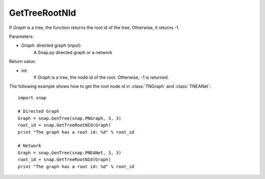 GetTreeRootNId
'''''''''''''''

.. function:: GetTreeRootNId(Graph)

If *Graph* is a tree, the function returns the root id of the tree. Otherwise, it returns -1.

Parameters:

- *Graph*: directed graph (input)
    A Snap.py directed graph or a network


Return value:

- int: 
    If *Graph* is a tree, the node id of the root. Otherwise, -1 is returned.


The following example shows how to get the root node id in
:class:`TNGraph` and :class:`TNEANet`::

    import snap

    # Directed Graph
    Graph = snap.GenTree(snap.PNGraph, 3, 3)
    root_id = snap.GetTreeRootNId(Graph)
    print "The graph has a root id: %d" % root_id

    # Network
    Graph = snap.GenTree(snap.PNEANet, 3, 3)
    root_id = snap.GetTreeRootNId(Graph)
    print "The graph has a root id: %d" % root_id
